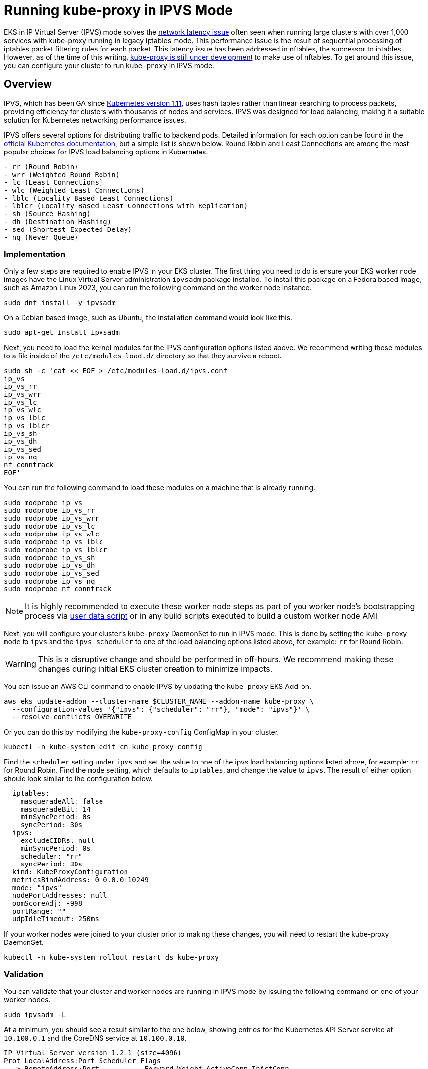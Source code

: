 [."topic"]
[#ipvs]
= Running kube-proxy in IPVS Mode
:info_doctype: section


EKS in IP Virtual Server (IPVS) mode solves the https://aws.github.io/aws-eks-best-practices/reliability/docs/controlplane/#running-large-clusters[network latency issue] often seen when running large clusters with over 1,000 services with kube-proxy running in legacy iptables mode. This performance issue is the result of sequential processing of iptables packet filtering rules for each packet. This latency issue has been addressed in nftables, the successor to iptables. However, as of the time of this writing, https://kubernetes.io/docs/reference/networking/virtual-ips/#proxy-mode-nftables[kube-proxy is still under development] to make use of nftables. To get around this issue, you can configure your cluster to run `kube-proxy` in IPVS mode.

== Overview

IPVS, which has been GA since https://kubernetes.io/blog/2018/07/09/ipvs-based-in-cluster-load-balancing-deep-dive/[Kubernetes version 1.11], uses hash tables rather than linear searching to process packets, providing efficiency for clusters with thousands of nodes and services. IPVS was designed for load balancing, making it a suitable solution for Kubernetes networking performance issues.

IPVS offers several options for distributing traffic to backend pods. Detailed information for each option can be found in the https://kubernetes.io/docs/reference/networking/virtual-ips/#proxy-mode-ipvs[official Kubernetes documentation], but a simple list is shown below. Round Robin and Least Connections are among the most popular choices for IPVS load balancing options in Kubernetes.

----
- rr (Round Robin)
- wrr (Weighted Round Robin)
- lc (Least Connections)
- wlc (Weighted Least Connections)
- lblc (Locality Based Least Connections)
- lblcr (Locality Based Least Connections with Replication)
- sh (Source Hashing)
- dh (Destination Hashing)
- sed (Shortest Expected Delay)
- nq (Never Queue)
----

=== Implementation

Only a few steps are required to enable IPVS in your EKS cluster. The first thing you need to do is ensure your EKS worker node images have the Linux Virtual Server administration `ipvsadm` package installed. To install this package on a Fedora based image, such as Amazon Linux 2023, you can run the following command on the worker node instance.

[,bash]
----
sudo dnf install -y ipvsadm
----

On a Debian based image, such as Ubuntu, the installation command would look like this.

[,bash]
----
sudo apt-get install ipvsadm
----

Next, you need to load the kernel modules for the IPVS configuration options listed above. We recommend writing these modules to a file inside of the `/etc/modules-load.d/` directory so that they survive a reboot.

[,bash]
----
sudo sh -c 'cat << EOF > /etc/modules-load.d/ipvs.conf
ip_vs
ip_vs_rr
ip_vs_wrr
ip_vs_lc
ip_vs_wlc
ip_vs_lblc
ip_vs_lblcr
ip_vs_sh
ip_vs_dh
ip_vs_sed
ip_vs_nq
nf_conntrack
EOF'
----

You can run the following command to load these modules on a machine that is already running.

[,bash]
----
sudo modprobe ip_vs
sudo modprobe ip_vs_rr
sudo modprobe ip_vs_wrr
sudo modprobe ip_vs_lc
sudo modprobe ip_vs_wlc
sudo modprobe ip_vs_lblc
sudo modprobe ip_vs_lblcr
sudo modprobe ip_vs_sh
sudo modprobe ip_vs_dh
sudo modprobe ip_vs_sed
sudo modprobe ip_vs_nq
sudo modprobe nf_conntrack
----

[NOTE]
====
It is highly recommended to execute these worker node steps as part of you worker node's bootstrapping process via https://docs.aws.amazon.com/AWSEC2/latest/UserGuide/user-data.html[user data script] or in any build scripts executed to build a custom worker node AMI.
====

Next, you will configure your cluster's `kube-proxy` DaemonSet to run in IPVS mode. This is done by setting the `kube-proxy` `mode` to `ipvs` and the `ipvs scheduler` to one of the load balancing options listed above, for example: `rr` for Round Robin.

[WARNING]
====
This is a disruptive change and should be performed in off-hours. We recommend making these changes during initial EKS cluster creation to minimize impacts.
====

You can issue an AWS CLI command to enable IPVS by updating the `kube-proxy` EKS Add-on.

[,bash]
----
aws eks update-addon --cluster-name $CLUSTER_NAME --addon-name kube-proxy \
  --configuration-values '{"ipvs": {"scheduler": "rr"}, "mode": "ipvs"}' \
  --resolve-conflicts OVERWRITE
----

Or you can do this by modifying the `kube-proxy-config` ConfigMap in your cluster.

[,bash]
----
kubectl -n kube-system edit cm kube-proxy-config
----

Find the `scheduler` setting under `ipvs` and set the value to one of the ipvs load balancing options listed above, for example: `rr` for Round Robin.
Find the `mode` setting, which defaults to `iptables`, and change the value to `ipvs`.
The result of either option should look similar to the configuration below.

[source,yaml]
----
  iptables:
    masqueradeAll: false
    masqueradeBit: 14
    minSyncPeriod: 0s
    syncPeriod: 30s
  ipvs:
    excludeCIDRs: null
    minSyncPeriod: 0s
    scheduler: "rr"
    syncPeriod: 30s
  kind: KubeProxyConfiguration
  metricsBindAddress: 0.0.0.0:10249
  mode: "ipvs"
  nodePortAddresses: null
  oomScoreAdj: -998
  portRange: ""
  udpIdleTimeout: 250ms

----

If your worker nodes were joined to your cluster prior to making these changes, you will need to restart the kube-proxy DaemonSet.

[source,bash]
----
kubectl -n kube-system rollout restart ds kube-proxy
----

=== Validation

You can validate that your cluster and worker nodes are running in IPVS mode by issuing the following command on one of your worker nodes.

[,bash]
----
sudo ipvsadm -L
----

At a minimum, you should see a result similar to the one below, showing entries for the Kubernetes API Server service at `10.100.0.1` and the CoreDNS service at `10.100.0.10`.

[source,bash]
----
IP Virtual Server version 1.2.1 (size=4096)
Prot LocalAddress:Port Scheduler Flags
  -> RemoteAddress:Port           Forward Weight ActiveConn InActConn
TCP  ip-10-100-0-1.us-east-1. rr
  -> ip-192-168-113-81.us-eas Masq        1      0          0
  -> ip-192-168-162-166.us-ea Masq        1      1          0
TCP  ip-10-100-0-10.us-east-1 rr
  -> ip-192-168-104-215.us-ea Masq        1      0          0
  -> ip-192-168-123-227.us-ea Masq        1      0          0
UDP  ip-10-100-0-10.us-east-1 rr
  -> ip-192-168-104-215.us-ea Masq        1      0          0
  -> ip-192-168-123-227.us-ea Masq        1      0          0
----

NOTE: This example output comes from an EKS cluster with a service IP address range of `10.100.0.0/16`.


